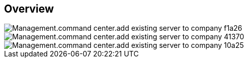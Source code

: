 
////

Used in:
_include/todo/Management.command_center.add_existing_server_to_company.adoc


////

== Overview
image::Management.command_center.add_existing_server_to_company-f1a26.png[]

image::Management.command_center.add_existing_server_to_company-41370.png[]

image::Management.command_center.add_existing_server_to_company-10a25.png[]

